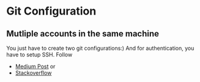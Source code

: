 * Git Configuration
** Mutliple accounts in the same machine
You just have to create two git configurations:)
And for authentication, you have to setup SSH.
Follow
+ [[https://betterprogramming.pub/how-to-use-multiple-github-accounts-with-one-computer-c9ba3f851b75][Medium Post]] or
+ [[https://stackoverflow.com/questions/3860112/multiple-github-accounts-on-the-same-computer][Stackoverflow]]
